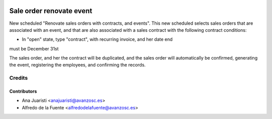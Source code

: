 .. image:: https://img.shields.io/badge/licence-AGPL--3-blue.svg
    :target: http://www.gnu.org/licenses/agpl-3.0-standalone.html
    :alt: License: AGPL-3

=========================
Sale order renovate event
=========================
New scheduled "Renovate sales orders with contracts, and events". This new
scheduled selects sales orders that are associated with an event, and that are
also associated with a sales contract with the following contract conditions:

* In "open" state, type "contract", with recurring invoice, and her date end
must be December 31st

The sales order, and her the contract will be duplicated, and the sales order
will automatically be confirmed, generating the event, registering the
employees, and confirming the records.

Credits
=======

Contributors
------------
* Ana Juaristi <anajuaristi@avanzosc.es>
* Alfredo de la Fuente <alfredodelafuente@avanzosc.es>